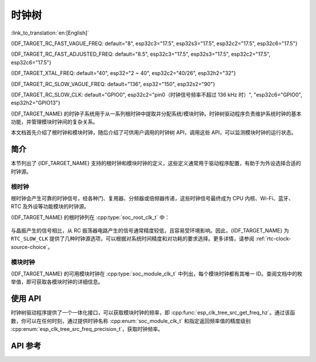 时钟树
==========

:link_to_translation:`en:[English]`

{IDF_TARGET_RC_FAST_VAGUE_FREQ: default="8", esp32c3="17.5", esp32s3="17.5", esp32c2="17.5", esp32c6="17.5"}

{IDF_TARGET_RC_FAST_ADJUSTED_FREQ: default="8.5", esp32c3="17.5", esp32s3="17.5", esp32c2="17.5", esp32c6="17.5"}

{IDF_TARGET_XTAL_FREQ: default="40", esp32="2 ~ 40", esp32c2="40/26", esp32h2="32"}

{IDF_TARGET_RC_SLOW_VAGUE_FREQ: default="136", esp32="150", esp32s2="90"}

{IDF_TARGET_RC_SLOW_CLK: default="GPIO0", esp32c2="pin0（时钟信号频率不超过 136 kHz 时）", "esp32c6="GPIO0", esp32h2="GPIO13"}

{IDF_TARGET_NAME} 的时钟子系统用于从一系列根时钟中提取并分配系统/模块时钟。时钟树驱动程序负责维护系统时钟的基本功能，并管理模块时钟间的复杂关系。

本文档首先介绍了根时钟和模块时钟，随后介绍了可供用户调用的时钟树 API，调用这些 API，可以监测模块时钟的运行状态。

简介
------------

本节列出了 {IDF_TARGET_NAME} 支持的根时钟和模块时钟的定义，这些定义通常用于驱动程序配置，有助于为外设选择合适的时钟源。

根时钟
^^^^^^^^^^^

根时钟会产生可靠的时钟信号，经各种门、复用器、分频器或倍频器传递，这些时钟信号最终成为 CPU 内核、Wi-Fi、蓝牙、RTC 及外设等功能模块的时钟源。

{IDF_TARGET_NAME} 的根时钟列在 :cpp:type:`soc_root_clk_t` 中：

    .. list::

        - 内部 {IDF_TARGET_RC_FAST_VAGUE_FREQ} MHz RC 振荡器 (RC_FAST)

            此 RC 振荡器可产生约 {IDF_TARGET_RC_FAST_ADJUSTED_FREQ} MHz 的时钟信号输出，标识为 ``RC_FAST_CLK``。

            .. only:: SOC_CLK_RC_FAST_D256_SUPPORTED

                此约 {IDF_TARGET_RC_FAST_ADJUSTED_FREQ} MHz 的信号也会传入可配置的分频器，默认情况下，该分频器会将输入的时钟频率分频 256 倍，生成信号  ``RC_FAST_D256_CLK``。

                在运行时，通过在 ``RC_FAST_D256_CLK`` 上校准，可以计算 ``RC_FAST_CLK`` 的实际频率。

            .. only:: not SOC_CLK_RC_FAST_D256_SUPPORTED and SOC_CLK_RC_FAST_SUPPORT_CALIBRATION

                在运行时，通过校准，可以计算 ``RC_FAST_CLK`` 的实际频率。

            .. only:: not SOC_CLK_RC_FAST_SUPPORT_CALIBRATION

                在运行时，无法通过校准计算 ``RC_FAST_CLK`` 的实际频率，但仍可以将时钟信号引出到 GPIO 管脚，通过示波器或逻辑分析仪获取频率。

        - 外部 {IDF_TARGET_XTAL_FREQ} MHz 晶振 (XTAL)

        - 内部 {IDF_TARGET_RC_SLOW_VAGUE_FREQ} kHz RC 振荡器 (RC_SLOW)

            此 RC 振荡器产生约 {IDF_TARGET_RC_SLOW_VAGUE_FREQ} kHz 的时钟信号输出，标识为 ``RC_SLOW_CLK``。在运行时，通过校准，可以计算该时钟信号的实际频率。

        .. only:: SOC_CLK_XTAL32K_SUPPORTED

            - 外部 32 kHz 晶振 - 可选 (XTAL32K)

                .. only:: esp32

                    ``XTAL32K_CLK`` 的时钟源可以是连接到 ``32K_XP`` 和 ``32K_XN`` 管脚的 32 kHz 晶振，也可以是外部电路生成的 32 kHz 时钟信号。如果使用外部电路生成的时钟信号，该信号必须连接到 ``32K_XN`` 管脚，并且在 ``32K_XP`` 管脚和地之间连接一个 1 nF 的电容。此时，``32K_XP`` 管脚不能用作 GPIO 管脚。

                .. only:: not esp32

                     ``XTAL32K_CLK`` 的时钟源可以是连接到 ``XTAL_32K_P`` 和 ``XTAL_32K_N`` 管脚的 32 kHz 晶振，也可以是外部电路生成的 32 kHZ 时钟信号。如果使用外部电路生成的时钟信号，该信号必须连接到 ``XTAL_32K_P`` 管脚。

                通过校准，可以计算 ``XTAL32K_CLK`` 的实际频率。

        .. only:: SOC_CLK_OSC_SLOW_SUPPORTED

            - 外部慢速时钟 - 可选 (OSC_SLOW)

                将外部电路生成的时钟信号连接到 {IDF_TARGET_RC_SLOW_CLK}，可作为 ``RTC_SLOW_CLK`` 的时钟源。通过校准，可以计算该时钟信号的实际频率。

        .. only:: SOC_CLK_RC32K_SUPPORTED

            - 内部 32 kHz RC 振荡器 (RC32K)

                在运行时，通过校准，可以计算该时钟信号的实际频率。

与晶振产生的信号相比，从 RC 振荡器电路产生的信号通常精度较低，且容易受环境影响。因此，{IDF_TARGET_NAME} 为 ``RTC_SLOW_CLK`` 提供了几种时钟源选项，可以根据对系统时间精度和对功耗的要求选择。更多详情，请参阅 :ref:`rtc-clock-source-choice`。

模块时钟
^^^^^^^^^^^^^

{IDF_TARGET_NAME} 的可用模块时钟在 :cpp:type:`soc_module_clk_t` 中列出，每个模块时钟都有其唯一 ID。查阅文档中的枚举值，即可获取各模块时钟的详细信息。

使用 API
---------

时钟树驱动程序提供了一个一体化接口，可以获取模块时钟的频率，即 :cpp:func:`esp_clk_tree_src_get_freq_hz`。通过该函数，你可以在任何时刻，通过提供时钟名称 :cpp:enum:`soc_module_clk_t` 和指定返回频率值的精度级别 :cpp:enum:`esp_clk_tree_src_freq_precision_t`，获取时钟频率。

API 参考
-------------

.. include-build-file:: inc/clk_tree_defs.inc
.. include-build-file:: inc/esp_clk_tree.inc
